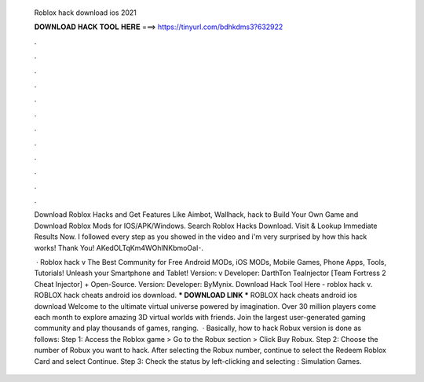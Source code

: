   Roblox hack download ios 2021
  
  
  
  𝐃𝐎𝐖𝐍𝐋𝐎𝐀𝐃 𝐇𝐀𝐂𝐊 𝐓𝐎𝐎𝐋 𝐇𝐄𝐑𝐄 ===> https://tinyurl.com/bdhkdms3?632922
  
  
  
  .
  
  
  
  .
  
  
  
  .
  
  
  
  .
  
  
  
  .
  
  
  
  .
  
  
  
  .
  
  
  
  .
  
  
  
  .
  
  
  
  .
  
  
  
  .
  
  
  
  .
  
  Download Roblox Hacks and Get Features Like Aimbot, Wallhack, hack to Build Your Own Game and Download Roblox Mods for IOS/APK/Windows. Search Roblox Hacks Download. Visit & Lookup Immediate Results Now. I followed every step as you showed in the video and i'm very surprised by how this hack works! Thank You! AKedOLTqKm4WOhlNKbmoOaI-.
  
   · Roblox hack v The Best Community for Free Android MODs, iOS MODs, Mobile Games, Phone Apps, Tools, Tutorials! Unleash your Smartphone and Tablet! Version: v Developer: DarthTon TeaInjector [Team Fortress 2 Cheat Injector] + Open-Source. Version: Developer: ByMynix. Download Hack Tool Here -  roblox hack v. ROBLOX hack cheats android ios download. *** DOWNLOAD LINK *** ROBLOX hack cheats android ios download Welcome to the ultimate virtual universe powered by imagination. Over 30 million players come each month to explore amazing 3D virtual worlds with friends. Join the largest user-generated gaming community and play thousands of games, ranging.  · Basically, how to hack Robux version is done as follows: Step 1: Access the Roblox game > Go to the Robux section > Click Buy Robux. Step 2: Choose the number of Robux you want to hack. After selecting the Robux number, continue to select the Redeem Roblox Card and select Continue. Step 3: Check the status by left-clicking and selecting : Simulation Games.
